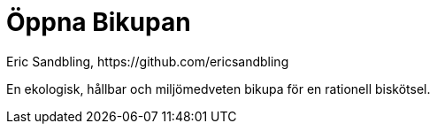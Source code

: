 = Öppna Bikupan
Eric Sandbling, https://github.com/ericsandbling
:toc:
:toc-title: Innehållsförteckning
:toclevels: 5
:sectnums:

// A sustainable and ecologically conscious bee hive designed for rational bee husbandry.

En ekologisk, hållbar och miljömedveten bikupa för en rationell biskötsel.

